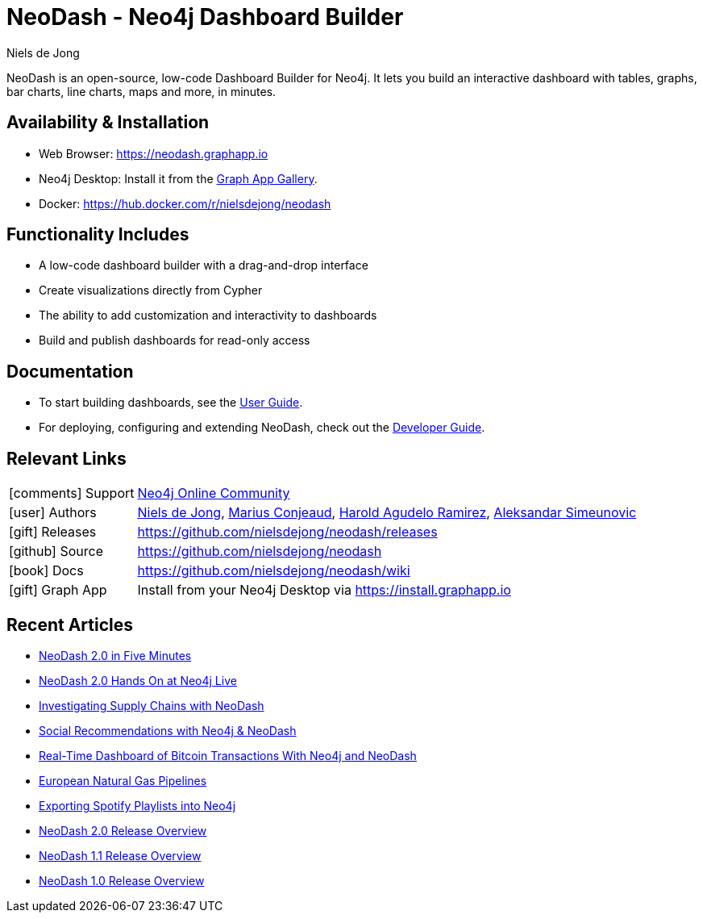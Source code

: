 = NeoDash - Neo4j Dashboard Builder
:imagesdir: https://s3.amazonaws.com/dev.assets.neo4j.com/wp-content/uploads
:slug: neodash
:author: Niels de Jong
:category: labs
:tags: visualization, dashboard
:neo4j-versions: 3.5, 4.0, 4.1, 4.2, 4.3, 4.4
:page-pagination:
:page-product: NeoDash


NeoDash is an open-source, low-code Dashboard Builder for Neo4j. It lets you build an interactive dashboard with tables, graphs, bar charts, line charts, maps and more, in minutes.

== Availability & Installation

- Web Browser: https://neodash.graphapp.io
- Neo4j Desktop: Install it from the https://install.graphapp.io[Graph App Gallery].
- Docker: https://hub.docker.com/r/nielsdejong/neodash 

== Functionality Includes
- A low-code dashboard builder with a drag-and-drop interface
- Create visualizations directly from Cypher
- The ability to add customization and interactivity to dashboards
- Build and publish dashboards for read-only access

== Documentation
* To start building dashboards, see the link:./User-Guide[User Guide].
* For deploying, configuring and extending NeoDash, check out the
link:./Developer-Guide[Developer Guide].

== Relevant Links

[cols="1,4"]
|===
| icon:comments[] Support | https://community.neo4j.com/c/neo4j-graph-platform/visualization/17[Neo4j Online Community]
| icon:user[] Authors | https://github.com/nielsdejong[Niels de Jong], https://github.com/mariusconjeaud[Marius Conjeaud], https://github.com/BennuFire[Harold Agudelo Ramirez], https://github.com/AleSim94[Aleksandar Simeunovic]
| icon:gift[] Releases | https://github.com/nielsdejong/neodash/releases
| icon:github[] Source | https://github.com/nielsdejong/neodash
| icon:book[] Docs | https://github.com/nielsdejong/neodash/wiki
| icon:gift[] Graph App | Install from your Neo4j Desktop via https://install.graphapp.io
// | icon:book[] Article |
// | icon:play-circle[] Example |
|===



== Recent Articles


- https://www.youtube.com/watch?v=Ygzj0Y4cYm4[NeoDash 2.0 in
Five Minutes] 
- https://www.youtube.com/watch?v=vjZ9M7JpExA[NeoDash 2.0 Hands On at Neo4j Live] 
- https://medium.com/p/ddc938ff82fa[Investigating Supply Chains with
NeoDash] 
- https://thatdavestevens.medium.com/social-recommendations-slack-neo4j-and-neodash-fe916588e65b[Social
Recommendations with Neo4j & NeoDash] 
- https://neo4j.com/developer-blog/bitcoin-transactions-dashboard-neo4j-neodash/[Real-Time
Dashboard of Bitcoin Transactions With Neo4j and NeoDash]
- https://medium.com/@a.emrevarol/european-natural-gas-network-via-knowledge-graph-3c3decb5f2ec[European
Natural Gas Pipelines] 
- http://blog.bruggen.com/2020/11/exporting-spotify-playlists-into-neo4j.html[Exporting Spotify Playlists into Neo4j]
- https://nielsdejong.nl/neo4j%20projects/2021/12/14/neodash-2.0-a-brand-new-way-of-visualizing-neo4j-data.html[NeoDash 2.0 Release Overview] 
- https://nielsdejong.nl/neo4j%20projects/2021/06/06/neodash-1.1-extensible-interactive-dashboards.html[NeoDash 1.1 Release Overview] 
- https://nielsdejong.nl/neo4j%20projects/2020/11/16/neodash[NeoDash 1.0 Release Overview]